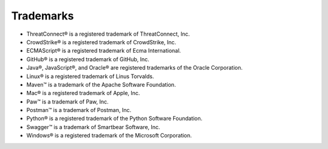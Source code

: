 Trademarks
----------

-  ThreatConnect® is a registered trademark of ThreatConnect, Inc.
-  CrowdStrike® is a registered trademark of CrowdStrike, Inc.
-  ECMAScript® is a registered trademark of Ecma International.
-  GitHub® is a registered trademark of GitHub, Inc.
-  Java®, JavaScript®, and Oracle® are registered trademarks of the
   Oracle Corporation.
-  Linux® is a registered trademark of Linus Torvalds.
-  Maven™ is a trademark of the Apache Software Foundation.
-  Mac® is a registered trademark of Apple, Inc.
-  Paw™ is a trademark of Paw, Inc.
-  Postman™ is a trademark of Postman, Inc.
-  Python® is a registered trademark of the Python Software Foundation.
-  Swagger™ is a trademark of Smartbear Software, Inc.
-  Windows® is a registered trademark of the Microsoft Corporation.
